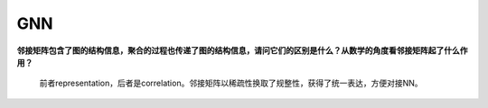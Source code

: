 GNN
---

**邻接矩阵包含了图的结构信息，聚合的过程也传递了图的结构信息，请问它们的区别是什么？从数学的角度看邻接矩阵起了什么作用？**

   前者representation，后者是correlation。邻接矩阵以稀疏性换取了规整性，获得了统一表达，方便对接NN。
